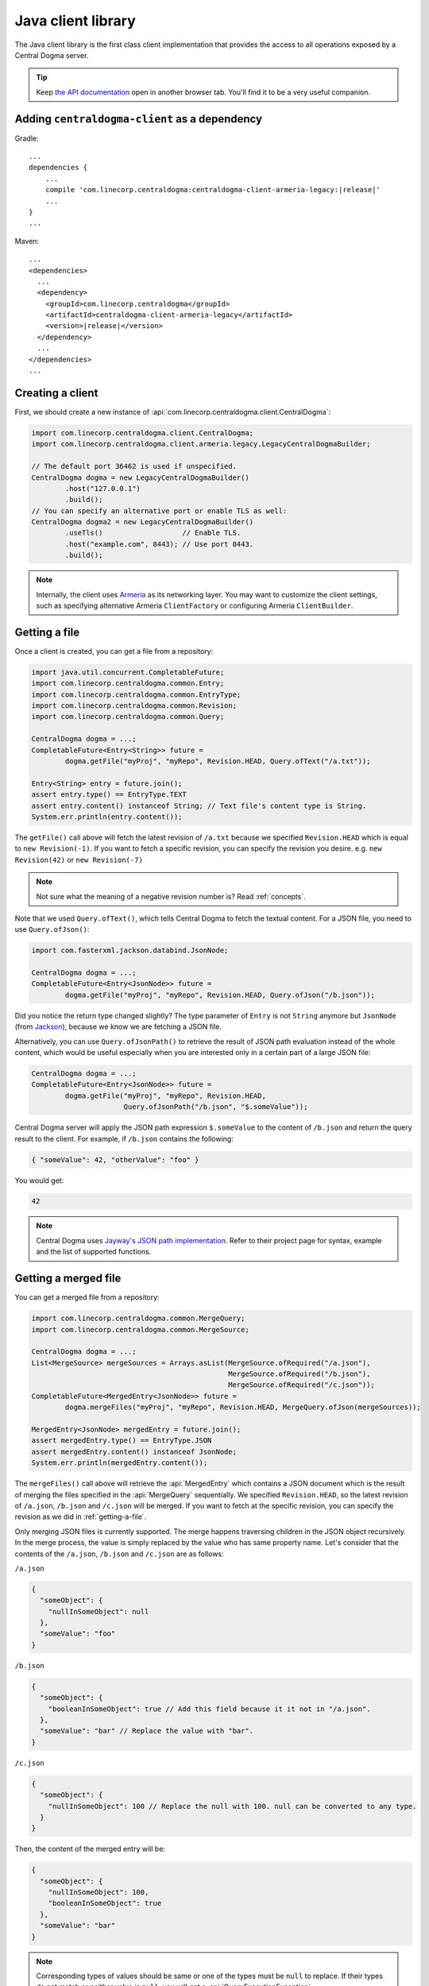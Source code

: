 .. _`Armeria`: https://line.github.io/armeria/
.. _`the API documentation`: apidocs/index.html

.. _client-java:

Java client library
===================
The Java client library is the first class client implementation that provides the access to all operations
exposed by a Central Dogma server.

.. tip::

    Keep `the API documentation`_ open in another browser tab. You'll find it to be a very useful companion.

Adding ``centraldogma-client`` as a dependency
----------------------------------------------
Gradle:

.. parsed-literal::
    :class: highlight-groovy

    ...
    dependencies {
        ...
        compile 'com.linecorp.centraldogma:centraldogma-client-armeria-legacy:\ |release|\ '
        ...
    }
    ...

Maven:

.. parsed-literal::
    :class: highlight-xml

    ...
    <dependencies>
      ...
      <dependency>
        <groupId>com.linecorp.centraldogma</groupId>
        <artifactId>centraldogma-client-armeria-legacy</artifactId>
        <version>\ |release|\ </version>
      </dependency>
      ...
    </dependencies>
    ...

Creating a client
-----------------
First, we should create a new instance of :api:`com.linecorp.centraldogma.client.CentralDogma`:

.. code-block:: java

    import com.linecorp.centraldogma.client.CentralDogma;
    import com.linecorp.centraldogma.client.armeria.legacy.LegacyCentralDogmaBuilder;

    // The default port 36462 is used if unspecified.
    CentralDogma dogma = new LegacyCentralDogmaBuilder()
            .host("127.0.0.1")
            .build();
    // You can specify an alternative port or enable TLS as well:
    CentralDogma dogma2 = new LegacyCentralDogmaBuilder()
            .useTls()                   // Enable TLS.
            .host("example.com", 8443); // Use port 8443.
            .build();

.. note::

    Internally, the client uses `Armeria`_ as its networking layer. You may want to customize the client
    settings, such as specifying alternative Armeria ``ClientFactory`` or configuring Armeria ``ClientBuilder``.

.. _getting-a-file:

Getting a file
--------------
Once a client is created, you can get a file from a repository:

.. code-block:: java

    import java.util.concurrent.CompletableFuture;
    import com.linecorp.centraldogma.common.Entry;
    import com.linecorp.centraldogma.common.EntryType;
    import com.linecorp.centraldogma.common.Revision;
    import com.linecorp.centraldogma.common.Query;

    CentralDogma dogma = ...;
    CompletableFuture<Entry<String>> future =
            dogma.getFile("myProj", "myRepo", Revision.HEAD, Query.ofText("/a.txt"));

    Entry<String> entry = future.join();
    assert entry.type() == EntryType.TEXT
    assert entry.content() instanceof String; // Text file's content type is String.
    System.err.println(entry.content());

The ``getFile()`` call above will fetch the latest revision of ``/a.txt`` because we specified ``Revision.HEAD``
which is equal to ``new Revision(-1)``. If you want to fetch a specific revision, you can specify the revision
you desire. e.g. ``new Revision(42)`` or ``new Revision(-7)``

.. note::

    Not sure what the meaning of a negative revision number is? Read :ref:`concepts`.

Note that we used ``Query.ofText()``, which tells Central Dogma to fetch the textual content. For a JSON file,
you need to use ``Query.ofJson()``:

.. code-block:: java

    import com.fasterxml.jackson.databind.JsonNode;

    CentralDogma dogma = ...;
    CompletableFuture<Entry<JsonNode>> future =
            dogma.getFile("myProj", "myRepo", Revision.HEAD, Query.ofJson("/b.json"));

Did you notice the return type changed slightly? The type parameter of ``Entry`` is not ``String`` anymore but
``JsonNode`` (from `Jackson <https://github.com/FasterXML/jackson>`_), because we know we are fetching a JSON
file.

Alternatively, you can use ``Query.ofJsonPath()`` to retrieve the result of JSON path evaluation instead of
the whole content, which would be useful especially when you are interested only in a certain part of a
large JSON file:

.. code-block:: java

    CentralDogma dogma = ...;
    CompletableFuture<Entry<JsonNode>> future =
            dogma.getFile("myProj", "myRepo", Revision.HEAD,
                          Query.ofJsonPath("/b.json", "$.someValue"));

Central Dogma server will apply the JSON path expression ``$.someValue`` to the content of ``/b.json``
and return the query result to the client. For example, if ``/b.json`` contains the following:

.. code-block:: json

    { "someValue": 42, "otherValue": "foo" }

You would get:

.. code-block:: json

    42

.. note::

    Central Dogma uses `Jayway's JSON path implementation <https://github.com/json-path/JsonPath>`_.
    Refer to their project page for syntax, example and the list of supported functions.

Getting a merged file
---------------------
You can get a merged file from a repository:

.. code-block:: java

    import com.linecorp.centraldogma.common.MergeQuery;
    import com.linecorp.centraldogma.common.MergeSource;

    CentralDogma dogma = ...;
    List<MergeSource> mergeSources = Arrays.asList(MergeSource.ofRequired("/a.json"),
                                                   MergeSource.ofRequired("/b.json"),
                                                   MergeSource.ofRequired("/c.json"));
    CompletableFuture<MergedEntry<JsonNode>> future =
            dogma.mergeFiles("myProj", "myRepo", Revision.HEAD, MergeQuery.ofJson(mergeSources));

    MergedEntry<JsonNode> mergedEntry = future.join();
    assert mergedEntry.type() == EntryType.JSON
    assert mergedEntry.content() instanceof JsonNode;
    System.err.println(mergedEntry.content());

The ``mergeFiles()`` call above will retrieve the :api:`MergedEntry` which contains a JSON document which
is the result of merging the files specified in the :api:`MergeQuery` sequentially.
We specified ``Revision.HEAD``, so the latest revision of ``/a.json``, ``/b.json`` and ``/c.json``
will be merged. If you want to fetch at the specific revision, you can specify the revision as we
did in :ref:`getting-a-file`.

Only merging JSON files is currently supported. The merge happens traversing children in the JSON object
recursively. In the merge process, the value is simply replaced by the value who has same property name.
Let's consider that the contents of the ``/a.json``, ``/b.json`` and ``/c.json`` are as follows:

``/a.json``

.. code-block:: json

    {
      "someObject": {
        "nullInSomeObject": null
      },
      "someValue": "foo"
    }

``/b.json``

.. code-block:: json

    {
      "someObject": {
        "booleanInSomeObject": true // Add this field because it it not in "/a.json".
      },
      "someValue": "bar" // Replace the value with "bar".
    }

``/c.json``

.. code-block:: json

    {
      "someObject": {
        "nullInSomeObject": 100 // Replace the null with 100. null can be converted to any type.
      }
    }

Then, the content of the merged entry will be:

.. code-block:: json

    {
      "someObject": {
        "nullInSomeObject": 100,
        "booleanInSomeObject": true
      },
      "someValue": "bar"
    }

.. note::

    Corresponding types of values should be same or one of the types must be ``null`` to replace.
    If their types do not match or neither value is ``null``, you will get a :api:`QueryExecutionException`.

You can mark some files involved in the merge process as optional.

.. code-block:: java

    CentralDogma dogma = ...;
    List<MergeSource> mergeSources = Arrays.asList(MergeSource.ofRequired("/a.json"),
                                                   MergeSource.ofOptional("/b.json"), // <-- It's optional!
                                                   MergeSource.ofRequired("/c.json"));
    CompletableFuture<MergedEntry<JsonNode>> future =
            dogma.mergeFiles("myProj", "myRepo", Revision.HEAD, MergeQuery.ofJson(mergeSources));

Note that we used ``MergeSource.ofOptional("/b.json")``, which tells to include the ``/b.json`` file only if it
exists in the repository. If it does not exist, ``/a.json`` and ``/c.json`` will be merged sequentially.
The files specified as required must exist in the repository. You will get an :api:`EntryNotFoundException`
otherwise.
You will get the :api:`EntryNotFoundException` as well when you specify all of the files as optional
and none of them exists.

As we used ``Query.ofJsonPath()`` in :ref:`getting-a-file`, you can use ``MergeQuery.ofJsonPath()`` to
retrieve the result of JSON path evaluation of the :api:`MergedEntry`.

.. code-block:: java

    CentralDogma dogma = ...;
    List<MergeSource> mergeSources = Arrays.asList(MergeSource.ofRequired("/a.json"),
                                                   MergeSource.ofOptional("/b.json"),
                                                   MergeSource.ofRequired("/c.json"));
    CompletableFuture<MergedEntry<JsonNode>> future =
            dogma.mergeFiles("myProj", "myRepo", Revision.HEAD,
                             MergeQuery.ofJsonPath(mergeSources, "$.someValue"));

Central Dogma server will apply the JSON path expression ``$.someValue`` to the content of the
:api:`MergedEntry`, and return the query result to the client.

Pushing a commit
----------------
You can also push a commit into a repository programmatically:

.. code-block:: java

    import com.linecorp.centraldogma.common.Change;
    import com.linecorp.centraldogma.common.Commit;

    CentralDogma dogma = ...;
    CompletableFuture<Commit> future =
            dogma.push("myProj", "myRepo", Revision.HEAD,
                       "Add /c.json and remove /b.json",
                       Change.ofUpsert("/c.json", "{ \"foo\": \"bar\" }"),
                       Change.ofRemoval("/b.json"));

    Commit commit = future.join();
    System.err.println("Pushed a commit " + commit.revision() + " at " + commit.whenAsText());

In this example, we pushed a commit that contains two changes: one that adds ``/c.json`` and the other that
removes ``/b.json``.

Note that we specified ``Revision.HEAD`` as the base revision. It means this commit is against the latest
commit in the repository ``myRepo``. Alternatively, you can specify an absolute revision so that you are
absolutely sure that nobody pushed a commit while you prepare yours: (pun intended 😉)

.. code-block:: java

    import java.util.concurrent.CompletionException;

    CentralDogma dogma = ...;
    CompletableFuture<Commit> future = dogma.push(..., new Revision(3), ...);
    try {
        future.join();
    } catch (CompletionException e) {
        Throwable cause = e.getCause();
        if (cause instanceof ChangeConflictException) {
            // Somebody pushed a commit newer than revision 3 or
            // our changes cannot be applied to the revision 3 cleanly.
        }
    }

Watching a file
---------------
Some configuration properties are dynamic. They are changed often and they must be applied without restarting
the process. The client library provides an easy way to watch a file:

.. code-block:: java

    import com.linecorp.centraldogma.client.Latest;
    import com.linecorp.centraldogma.client.Watcher;

    CentralDogma dogma = ...;
    Watcher<JsonNode> watcher = dogma.fileWatcher("myProj", "myRepo",
                                                  Query.ofJsonPath("/some_file.json", "$.foo"));
    // Register a callback for changes.
    watcher.watch((revision, value) -> {
        System.err.println("Foo has been updated to " + value + " (revision: " + revision + ')');
    });

    // Alternatively, without using a callback:
    watcher.awaitInitialValue();                // Wait until the initial value is available.
    Latest<JsonNode> latest = watcher.latest(); // Get the latest value.
    System.err.println("Current foo: " + latest.value() + " (revision: " + latest.revision() + ')');

You would want to register a callback to the ``Watcher`` or check the return value of ``Watcher.latest()``
periodically to apply the new settings to your application.

Specifying multiple hosts
-------------------------
You can also specify more than one host using the ``host()`` method:

.. code-block:: java

    import com.linecorp.centraldogma.client.armeria.legacy.LegacyCentralDogmaBuilder;

    LegacyCentralDogmaBuilder builder = new LegacyCentralDogmaBuilder();
    // The default port 36462 is used if unspecified.
    builder.host("replica1.example.com");
    // You can specify an alternative port number.
    builder.host("replica2.example.com", 1234);
    CentralDogma dogma = builder.build();

.. _using_client_profiles:

Using client profiles
---------------------
You can load the list of the Central Dogma servers from one of the following JSON files in the class path using
``LegacyCentralDogmaBuilder.profile(String...)``:

- ``centraldogma-profiles-test.json``
- ``centraldogma-profiles.json`` (if ``centraldogma-profiles-test.json`` is missing)

.. code-block:: java

    LegacyCentralDogmaBuilder builder = new LegacyCentralDogmaBuilder();
    // Loads the profile 'beta' from /centraldogma-profiles-test.json or /centraldogma-profiles.json
    builder.profile("beta");
    CentralDogma dogma = builder.build();

The following example ``centraldogma-profiles.json`` contains two profiles, ``beta`` and ``release``, and
they contain two replicas, ``replica{1,2}.beta.example.com`` and ``replica{1,2}.release.example.com``
respectively. The replicas in the ``release`` profile support both ``http`` and ``https`` whereas
the replicas in the ``beta`` profile support ``http`` only:

.. code-block:: json

    [ {
      "name": "beta",
      "priority": 0,
      "hosts": [ {
        "host": "replica1.beta.example.com",
        "protocol": "http",
        "port": 36462
      }, {
        "host": "replica2.beta.example.com",
        "protocol": "http",
        "port": 36462
      } ]
    }, {
      "name": "release",
      "priority": 0,
      "hosts": [ {
        "host": "replica1.release.example.com",
        "protocol": "http",
        "port": 36462
      }, {
        "host": "replica1.release.example.com",
        "protocol": "https",
        "port": 8443
      }, {
        "host": "replica2.release.example.com",
        "protocol": "http",
        "port": 36462
      }, {
        "host": "replica2.release.example.com",
        "protocol": "https",
        "port": 8443
      } ]
    } ]

.. tip::

    Use `the JSON schema <_static/schema-centraldogma-profiles.json>`_ to validate your
    ``centraldogma-profiles.json`` file.

You may want to archive this file into a JAR file and distribute it as the *official* client profiles via
a Maven repository, so that your users get the up-to-date host list easily. For example, a user could put
``centraldogma-profiles-1.0.jar`` into his or her class path::

    $ cat centraldogma-profiles.json
    [ { "name": "beta",    "priority": 0, "hosts": [ ... ] },
      { "name": "release", "priority": 0, "hosts": [ ... ] } ]

    $ jar cvf centraldogma-profiles-1.0.jar centraldogma-profiles.json
    added manifest
    adding: centraldogma-profiles.json

Custom client profiles
^^^^^^^^^^^^^^^^^^^^^^
A user can add his or her own custom client profiles other than the official ones by adding more
``centraldogma-profiles.json`` files to the class path. The following example adds a custom profile called
``localtest``:

.. code-block:: json

    [ {
      "name": "localtest",
      "hosts": [ {
        "host": "127.0.0.1",
        "protocol": "http",
        "port": 36462
      } ]
    } ]

A user can also override the official profile provided by an administrator by specifying a higher priority.
For example, you can override the ``beta`` profile using priority ``100`` which is higher than the default
priority of ``0``:

.. code-block:: json

    [ {
      "name": "beta",
      "priority": 100,
      "hosts": [ {
        "host": "replica1.alternative-beta.example.com",
        "protocol": "http",
        "port": 36462
      }, {
        "host": "replica2.alternative-beta.example.com",
        "protocol": "http",
        "port": 36462
      } ]
    } ]

Note that other profiles such as ``release`` are still loaded from the ``centraldogma-profiles.json`` distributed by
the administrator.

Using DNS-based lookup
----------------------
Central Dogma Java client always retrieves all the IP addresses of a host from the current system DNS server or
the ``/etc/host`` file. Instead of specifying all the individual replica addresses in a client profile,
consider specifying a single host name that's very unlikely to change in the client profile and add multiple
``A`` or ``AAAA`` DNS records to the host name::

    $ cat centraldogma-profiles.json
    [ {
      "name": "release",
      "hosts": [ {
        "host": "all.dogma.example.com",
        "protocol": "http",
        "port": 36462
      } ]
    } ]

    $ dig all.dogma.example.com

    ; <<>> DiG 9.12.1-P2 <<>> all.dogma.example.com
    ;; global options: +cmd
    ;; Got answer:
    ;; ->>HEADER<<- opcode: QUERY, status: NOERROR, id: 58779
    ;; flags: qr rd ra; QUERY: 1, ANSWER: 3, AUTHORITY: 0, ADDITIONAL: 1

    ;; OPT PSEUDOSECTION:
    ; EDNS: version: 0, flags:; udp: 1440
    ;; QUESTION SECTION:
    ;all.dogma.example.com. IN A

    ;; ANSWER SECTION:
    all.dogma.example.com. 300 IN A 192.168.1.1
    all.dogma.example.com. 300 IN A 192.168.1.2
    all.dogma.example.com. 300 IN A 192.168.1.3

    ;; Query time: 54 msec

The client will periodically send DNS queries respecting the TTL values advertised by the DNS server and update
the endpoint list dynamically, so that an administrator can add or remove a replica without distributing a new
client profile JAR again.

Spring Boot integration
-----------------------
If you are using `Spring Framework <https://spring.io/>`_, you can inject :api:`com.linecorp.centraldogma.client.CentralDogma`
client very easily.

1. Add ``centraldogma-client-spring-boot-autoconfigure`` into your dependencies.
2. Add the client profile to your class path, as described in :ref:`using_client_profiles`.

A new :api:`com.linecorp.centraldogma.client.CentralDogma` client will be created and injected using your
`Spring Boot profile <https://docs.spring.io/spring-boot/docs/current/reference/html/boot-features-profiles.html>`_.
When more than one profile is active, the last matching one will be used from ``/centraldogma-profiles-test.json``
or ``/centraldogma-profiles.json``.

Once configured correctly, you would be able to run an application like the following:

.. code-block:: java

    import org.springframework.boot.CommandLineRunner;
    import org.springframework.boot.SpringApplication;
    import org.springframework.boot.autoconfigure.SpringBootApplication;
    import org.springframework.context.annotation.Bean;

    import com.linecorp.centraldogma.client.CentralDogma;

    @SpringBootApplication
    public class MyApp {

        public static void main(String[] args) {
            SpringApplication.run(MyApp.class, args);
        }

        // CentralDogma is injected automatically by CentralDogmaConfiguration.
        @Bean
        public CommandLineRunner commandLineRunner(CentralDogma dogma) {
            return args -> {
                System.err.println(dogma.listProjects().join());
            };
        }
    }

Read the Javadoc
----------------
Refer to `the API documentation of 'CentralDogma' interface <apidocs/com/linecorp/centraldogma/client/CentralDogma.html>`_
for the complete list of operations you can perform with a Central Dogma server, which should be definitely
much more than what this tutorial covers, such as fetching and watching multiple files.
